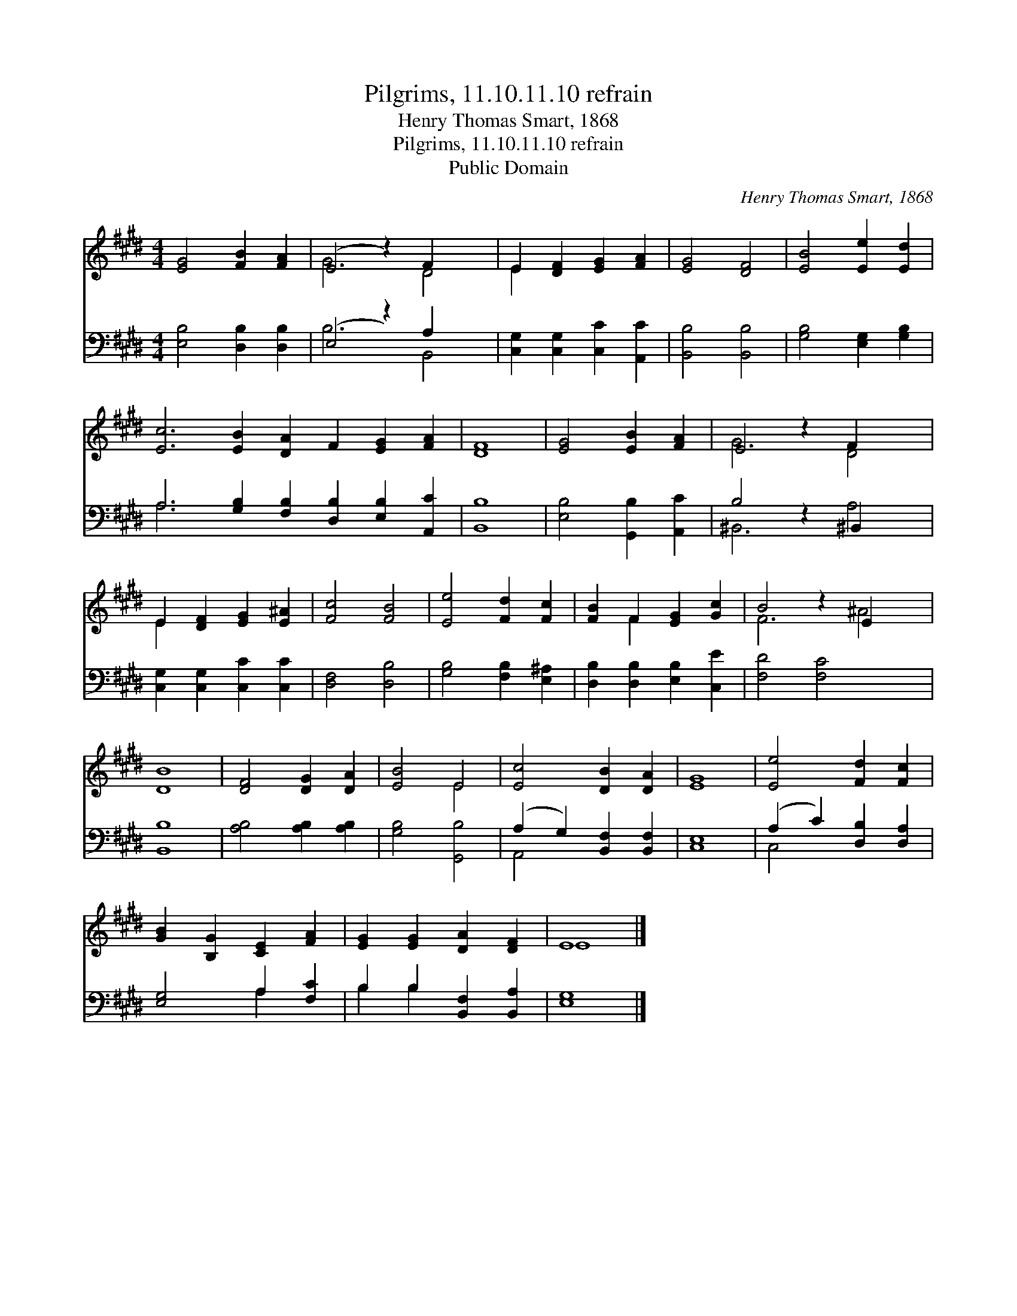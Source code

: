 X:1
T:Pilgrims, 11.10.11.10 refrain
T:Henry Thomas Smart, 1868
T:Pilgrims, 11.10.11.10 refrain
T:Public Domain
C:Henry Thomas Smart, 1868
Z:Public Domain
%%score ( 1 2 ) ( 3 4 )
L:1/8
M:4/4
K:E
V:1 treble 
V:2 treble 
V:3 bass 
V:4 bass 
V:1
 [EG]4 [FB]2 [FA]2 | (E4 z2) F2 x2 | E2 [DF]2 [EG]2 [FA]2 | [EG]4 [DF]4 | [EB]4 [Ee]2 [Ed]2 | %5
 [Ec]6 [EB]2 [DA]2 F2 [EG]2 [FA]2 | [DF]8 | [EG]4 [EB]2 [FA]2 | E4 z2 F2 x2 | %9
 E2 [DF]2 [EG]2 [E^A]2 | [Fc]4 [FB]4 | [Ee]4 [Fd]2 [Fc]2 | [FB]2 F2 [EG]2 [Gc]2 | B4 z2 E2 x2 | %14
 [DB]8 | [DF]4 [DG]2 [DA]2 | [EB]4 E4 | [Ec]4 [DB]2 [DA]2 | [EG]8 | [Ee]4 [Fd]2 [Fc]2 | %20
 [GB]2 [B,G]2 [CE]2 [FA]2 | [EG]2 [EG]2 [DA]2 [DF]2 | E8 |] %23
V:2
 x8 | G6 D4 | E2 x6 | x8 | x8 | x16 | x8 | x8 | G6 D4 | E2 x6 | x8 | x8 | x2 F2 x4 | F6 ^A4 | x8 | %15
 x8 | x4 E4 | x8 | x8 | x8 | x8 | x8 | E8 |] %23
V:3
 [E,B,]4 [D,B,]2 [D,B,]2 | (E,4 z2) A,2 x2 | [C,G,]2 [C,G,]2 [C,C]2 [A,,C]2 | [B,,B,]4 [B,,B,]4 | %4
 [G,B,]4 [E,G,]2 [G,B,]2 | A,6 [G,B,]2 [F,B,]2 [D,B,]2 [E,B,]2 [A,,C]2 | [B,,B,]8 | %7
 [E,B,]4 [G,,B,]2 [A,,C]2 | B,4 z2 ^B,,2 x2 | [C,G,]2 [C,G,]2 [C,C]2 [C,C]2 | [D,F,]4 [D,B,]4 | %11
 [G,B,]4 [F,B,]2 [E,^A,]2 | [D,B,]2 [D,B,]2 [E,B,]2 [C,E]2 | [F,D]4 [F,C]4 x2 | [B,,B,]8 | %15
 [A,B,]4 [A,B,]2 [A,B,]2 | [G,B,]4 [G,,B,]4 | (A,2 G,2) [B,,F,]2 [B,,F,]2 | [C,E,]8 | %19
 (A,2 C2) [D,B,]2 [D,A,]2 | [E,G,]4 A,2 [F,C]2 | B,2 B,2 [B,,F,]2 [B,,A,]2 | [E,G,]8 |] %23
V:4
 x8 | B,6 B,,4 | x8 | x8 | x8 | A,6 x10 | x8 | x8 | ^B,,6 A,4 | x8 | x8 | x8 | x8 | x10 | x8 | x8 | %16
 x8 | A,,4 x4 | x8 | C,4 x4 | x4 A,2 x2 | B,2 B,2 x4 | x8 |] %23

